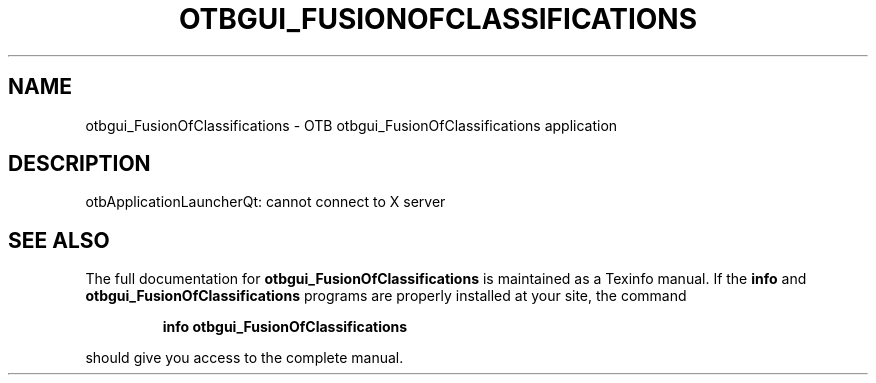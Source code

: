 .\" DO NOT MODIFY THIS FILE!  It was generated by help2man 1.46.4.
.TH OTBGUI_FUSIONOFCLASSIFICATIONS "1" "September 2015" "otbgui_FusionOfClassifications 5.0.0" "User Commands"
.SH NAME
otbgui_FusionOfClassifications \- OTB otbgui_FusionOfClassifications application
.SH DESCRIPTION
otbApplicationLauncherQt: cannot connect to X server
.SH "SEE ALSO"
The full documentation for
.B otbgui_FusionOfClassifications
is maintained as a Texinfo manual.  If the
.B info
and
.B otbgui_FusionOfClassifications
programs are properly installed at your site, the command
.IP
.B info otbgui_FusionOfClassifications
.PP
should give you access to the complete manual.
